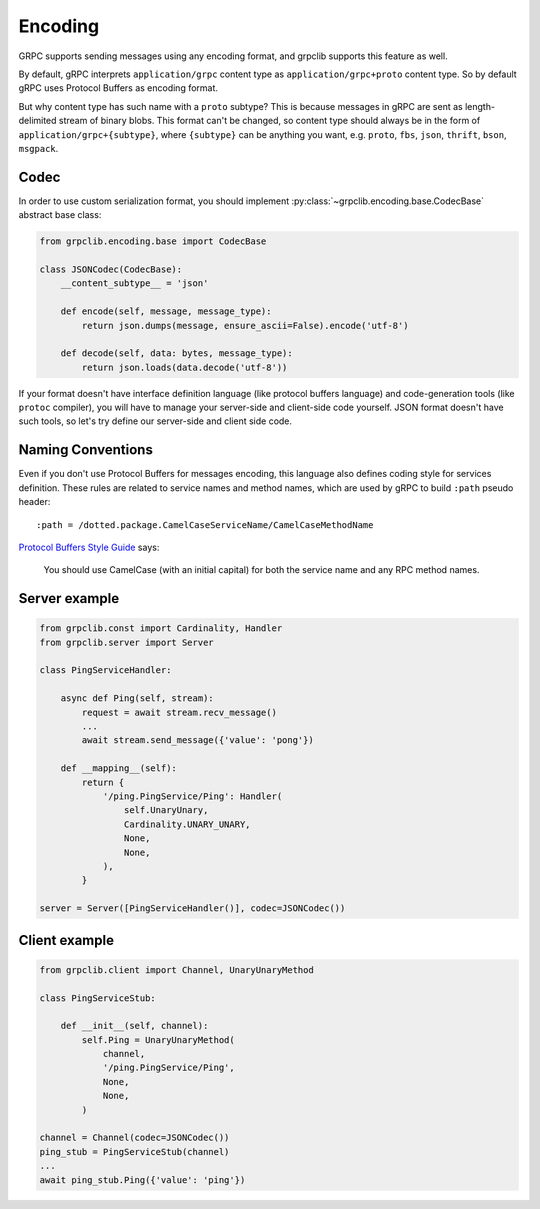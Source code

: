 Encoding
========

GRPC supports sending messages using any encoding format, and grpclib supports
this feature as well.

By default, gRPC interprets ``application/grpc`` content type as
``application/grpc+proto`` content type. So by default gRPC uses Protocol
Buffers as encoding format.

But why content type has such name with a ``proto`` subtype? This is because
messages in gRPC are sent as length-delimited stream of binary blobs. This
format can't be changed, so content type should always be in the
form of ``application/grpc+{subtype}``, where ``{subtype}`` can be anything you
want, e.g. ``proto``, ``fbs``, ``json``, ``thrift``, ``bson``, ``msgpack``.

Codec
~~~~~

In order to use custom serialization format, you should implement
:py:class:`~grpclib.encoding.base.CodecBase` abstract base class:

.. code-block:: python3

    from grpclib.encoding.base import CodecBase

    class JSONCodec(CodecBase):
        __content_subtype__ = 'json'

        def encode(self, message, message_type):
            return json.dumps(message, ensure_ascii=False).encode('utf-8')

        def decode(self, data: bytes, message_type):
            return json.loads(data.decode('utf-8'))


If your format doesn't have interface definition language (like protocol
buffers language) and code-generation tools (like ``protoc`` compiler), you will
have to manage your server-side and client-side code yourself. JSON format
doesn't have such tools, so let's try define our server-side and client side
code.

Naming Conventions
~~~~~~~~~~~~~~~~~~

Even if you don't use Protocol Buffers for messages encoding, this language also
defines coding style for services definition. These rules are related to
service names and method names, which are used by gRPC to build ``:path`` pseudo
header::

    :path = /dotted.package.CamelCaseServiceName/CamelCaseMethodName

`Protocol Buffers Style Guide`_ says:

    You should use CamelCase (with an initial capital) for both the service name
    and any RPC method names.

Server example
~~~~~~~~~~~~~~

.. code-block:: python3

    from grpclib.const import Cardinality, Handler
    from grpclib.server import Server

    class PingServiceHandler:

        async def Ping(self, stream):
            request = await stream.recv_message()
            ...
            await stream.send_message({'value': 'pong'})

        def __mapping__(self):
            return {
                '/ping.PingService/Ping': Handler(
                    self.UnaryUnary,
                    Cardinality.UNARY_UNARY,
                    None,
                    None,
                ),
            }

    server = Server([PingServiceHandler()], codec=JSONCodec())

Client example
~~~~~~~~~~~~~~

.. code-block:: python3

    from grpclib.client import Channel, UnaryUnaryMethod

    class PingServiceStub:

        def __init__(self, channel):
            self.Ping = UnaryUnaryMethod(
                channel,
                '/ping.PingService/Ping',
                None,
                None,
            )

    channel = Channel(codec=JSONCodec())
    ping_stub = PingServiceStub(channel)
    ...
    await ping_stub.Ping({'value': 'ping'})

.. _Protocol Buffers Style Guide: https://developers.google.com/protocol-buffers/docs/style
